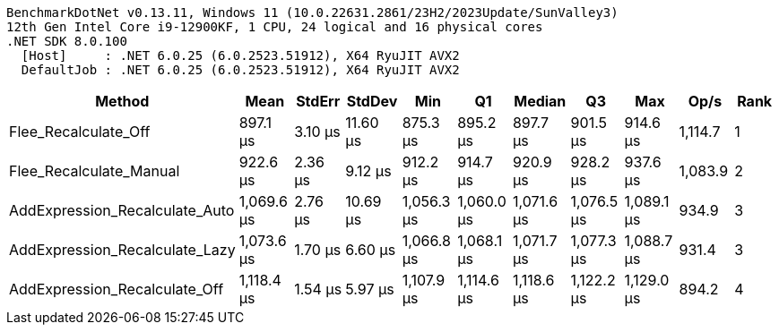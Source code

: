 ....
BenchmarkDotNet v0.13.11, Windows 11 (10.0.22631.2861/23H2/2023Update/SunValley3)
12th Gen Intel Core i9-12900KF, 1 CPU, 24 logical and 16 physical cores
.NET SDK 8.0.100
  [Host]     : .NET 6.0.25 (6.0.2523.51912), X64 RyuJIT AVX2
  DefaultJob : .NET 6.0.25 (6.0.2523.51912), X64 RyuJIT AVX2

....
[options="header"]
|===
|Method                          |Mean        |StdErr   |StdDev    |Min         |Q1          |Median      |Q3          |Max         |Op/s     |Rank  
|Flee_Recalculate_Off            |    897.1 μs|  3.10 μs|  11.60 μs|    875.3 μs|    895.2 μs|    897.7 μs|    901.5 μs|    914.6 μs|  1,114.7|     1
|Flee_Recalculate_Manual         |    922.6 μs|  2.36 μs|   9.12 μs|    912.2 μs|    914.7 μs|    920.9 μs|    928.2 μs|    937.6 μs|  1,083.9|     2
|AddExpression_Recalculate_Auto  |  1,069.6 μs|  2.76 μs|  10.69 μs|  1,056.3 μs|  1,060.0 μs|  1,071.6 μs|  1,076.5 μs|  1,089.1 μs|    934.9|     3
|AddExpression_Recalculate_Lazy  |  1,073.6 μs|  1.70 μs|   6.60 μs|  1,066.8 μs|  1,068.1 μs|  1,071.7 μs|  1,077.3 μs|  1,088.7 μs|    931.4|     3
|AddExpression_Recalculate_Off   |  1,118.4 μs|  1.54 μs|   5.97 μs|  1,107.9 μs|  1,114.6 μs|  1,118.6 μs|  1,122.2 μs|  1,129.0 μs|    894.2|     4
|===
